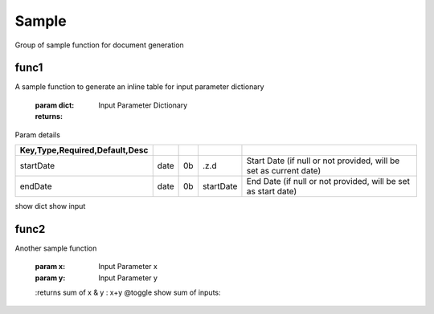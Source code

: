 
======
Sample
======
Group of sample function for document generation

.. index:: example 

func1
~~~~~
A sample function to generate
an inline table for input parameter dictionary

    :param dict: Input Parameter Dictionary

    :returns: 

Param details


.. csv-table:: 
   :escape: '
   :delim: |
   :widths: auto
   :header: Key,Type,Required,Default,Desc    


      startDate|date|0b|.z.d|Start Date  (if null or not provided, will be set as current date)    
      endDate|date|0b|startDate|End Date (if null or not provided, will be set as start date)

show dict  show input

func2
~~~~~
Another sample function

    :param x: Input Parameter x
    :param y: Input Parameter y

    :returns sum of x & y     : x+y   @toggle show sum of inputs: 
